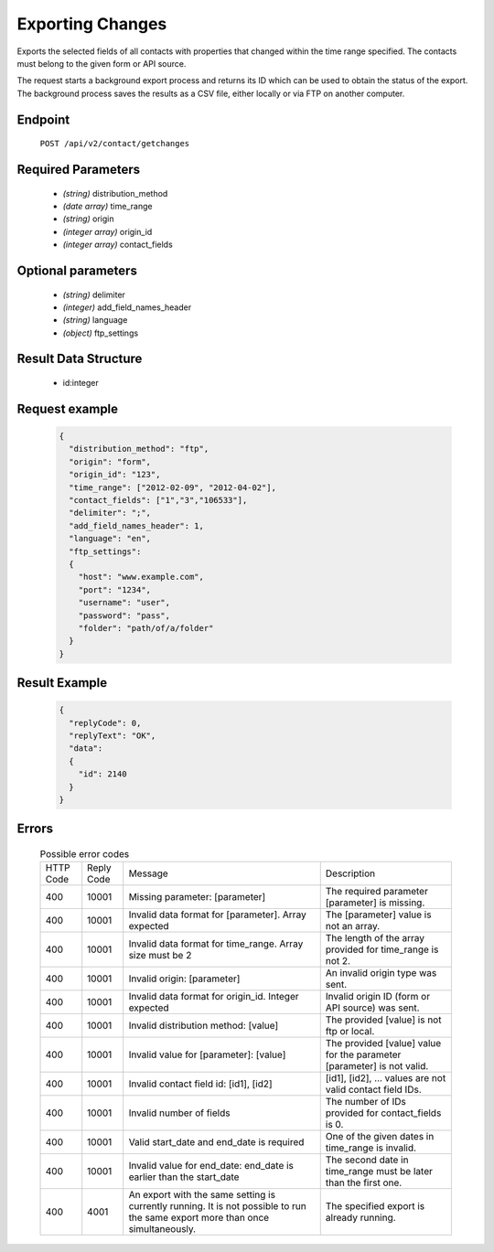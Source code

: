 Exporting Changes
=================

Exports the selected fields of all contacts with properties that changed within the time range specified.
The contacts must belong to the given form or API source.

The request starts a background export process and returns its ID which can be used to obtain the status of
the export. The background process saves the results as a CSV file, either locally or via FTP on another
computer.

Endpoint
--------

 ``POST /api/v2/contact/getchanges``

Required Parameters
-------------------

 * *(string)* distribution_method
 * *(date array)* time_range
 * *(string)* origin
 * *(integer array)* origin_id
 * *(integer array)* contact_fields

Optional parameters
-------------------

 * *(string)* delimiter
 * *(integer)* add_field_names_header
 * *(string)* language
 * *(object)* ftp_settings

Result Data Structure
---------------------

 * id:integer

Request example
---------------

 .. code:: json

    {
      "distribution_method": "ftp",
      "origin": "form",
      "origin_id": "123",
      "time_range": ["2012-02-09", "2012-04-02"],
      "contact_fields": ["1","3","106533"],
      "delimiter": ";",
      "add_field_names_header": 1,
      "language": "en",
      "ftp_settings":
      {
        "host": "www.example.com",
        "port": "1234",
        "username": "user",
        "password": "pass",
        "folder": "path/of/a/folder"
      }
    }

Result Example
--------------

 .. code:: json

    {
      "replyCode": 0,
      "replyText": "OK",
      "data":
      {
        "id": 2140
      }
    }

Errors
------

 .. list-table:: Possible error codes

    * - HTTP Code
      - Reply Code
      - Message
      - Description
    * - 400
      - 10001
      - Missing parameter: [parameter]
      - The required parameter [parameter] is missing.
    * - 400
      - 10001
      - Invalid data format for [parameter]. Array expected
      - The [parameter] value is not an array.
    * - 400
      - 10001
      - Invalid data format for time_range. Array size must be 2
      - The length of the array provided for time_range is not 2.
    * - 400
      - 10001
      - Invalid origin: [parameter]
      - An invalid origin type was sent.
    * - 400
      - 10001
      - Invalid data format for origin_id. Integer expected
      - Invalid origin ID (form or API source) was sent.
    * - 400
      - 10001
      - Invalid distribution method: [value]
      - The provided [value] is not ftp or local.
    * - 400
      - 10001
      - Invalid value for [parameter]: [value]
      - The provided [value] value for the parameter [parameter] is not valid.
    * - 400
      - 10001
      - Invalid contact field id: [id1], [id2]
      - [id1], [id2], … values are not valid contact field IDs.
    * - 400
      - 10001
      - Invalid number of fields
      - The number of IDs provided for contact_fields is 0.
    * - 400
      - 10001
      - Valid start_date and end_date is required
      - One of the given dates in time_range is invalid.
    * - 400
      - 10001
      - Invalid value for end_date: end_date is earlier than the start_date
      - The second date in time_range must be later than the first one.
    * - 400
      - 4001
      - An export with the same setting is currently running. It is not possible to run the same export more than once simultaneously.
      - The specified export is already running.

